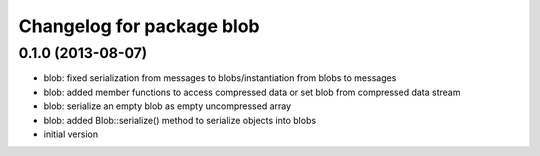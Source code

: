 ^^^^^^^^^^^^^^^^^^^^^^^^^^
Changelog for package blob
^^^^^^^^^^^^^^^^^^^^^^^^^^

0.1.0 (2013-08-07)
------------------
* blob: fixed serialization from messages to blobs/instantiation from
  blobs to messages
* blob: added member functions to access compressed data or set blob from
  compressed data stream
* blob: serialize an empty blob as empty uncompressed array
* blob: added Blob::serialize() method to serialize objects into blobs
* initial version
